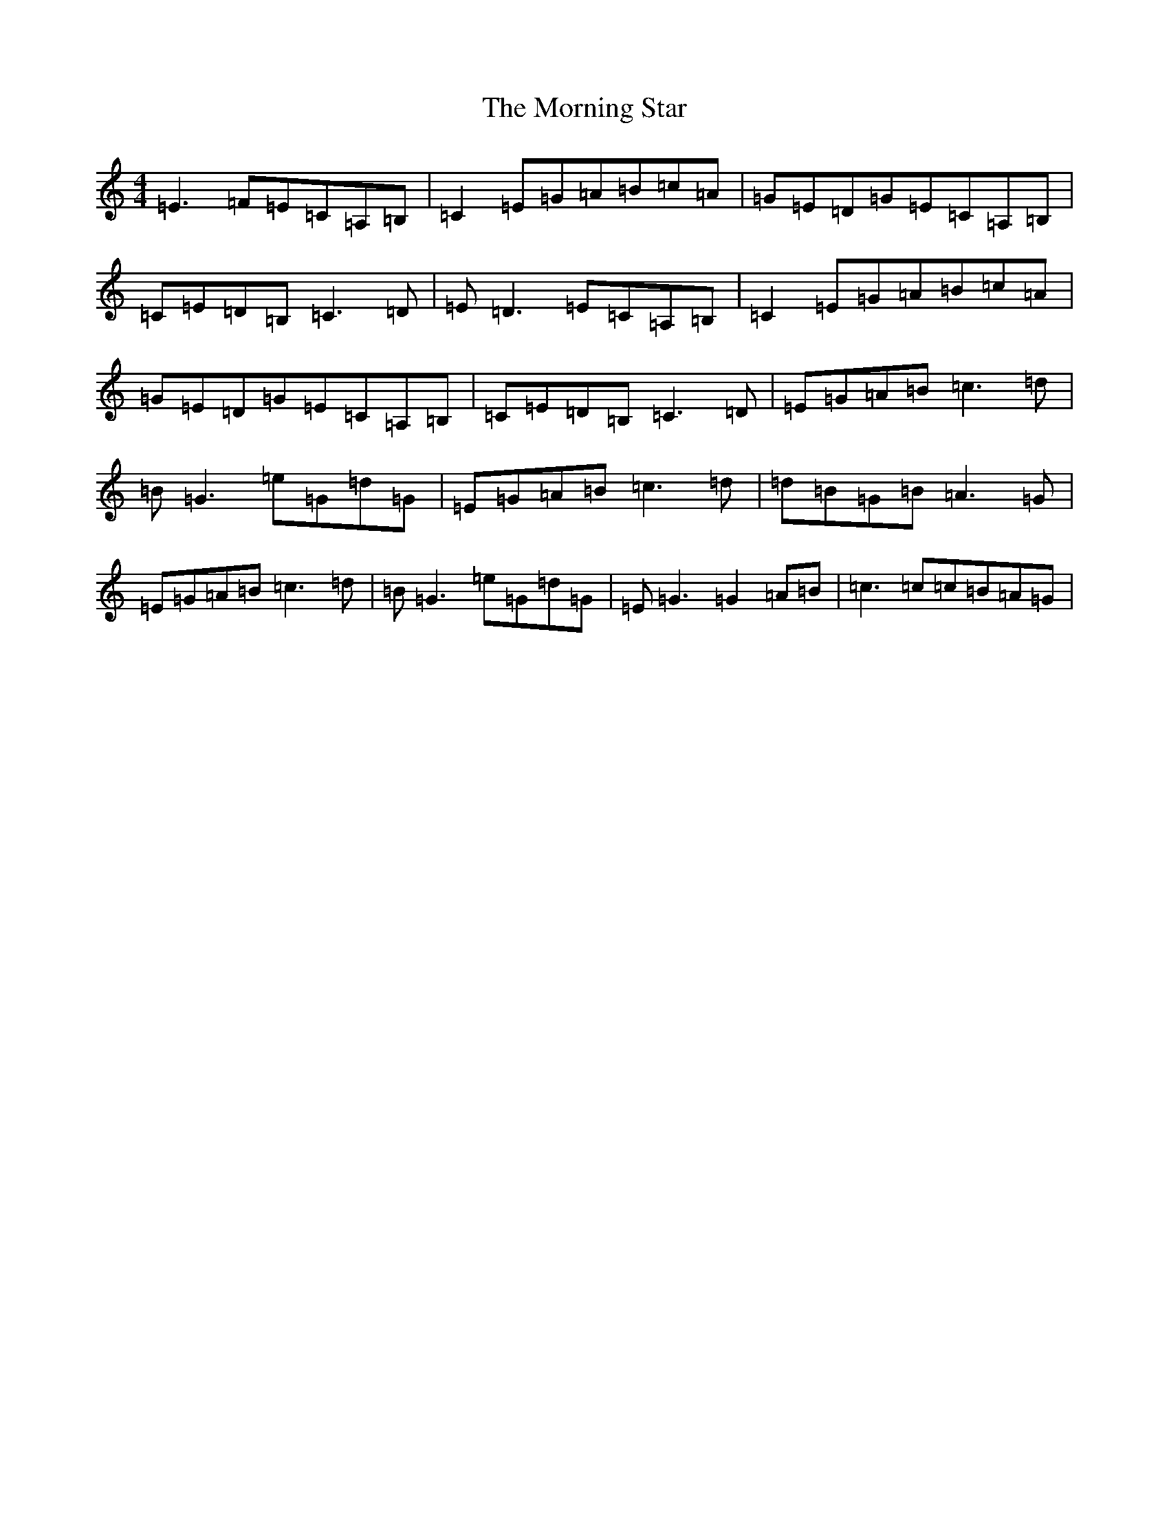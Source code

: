 X: 14669
T: Morning Star, The
S: https://thesession.org/tunes/828#setting13980
Z: F Major
R: reel
M: 4/4
L: 1/8
K: C Major
=E3=F=E=C=A,=B,|=C2=E=G=A=B=c=A|=G=E=D=G=E=C=A,=B,|=C=E=D=B,=C3=D|=E=D3=E=C=A,=B,|=C2=E=G=A=B=c=A|=G=E=D=G=E=C=A,=B,|=C=E=D=B,=C3=D|=E=G=A=B=c3=d|=B=G3=e=G=d=G|=E=G=A=B=c3=d|=d=B=G=B=A3=G|=E=G=A=B=c3=d|=B=G3=e=G=d=G|=E=G3=G2=A=B|=c3=c=c=B=A=G|